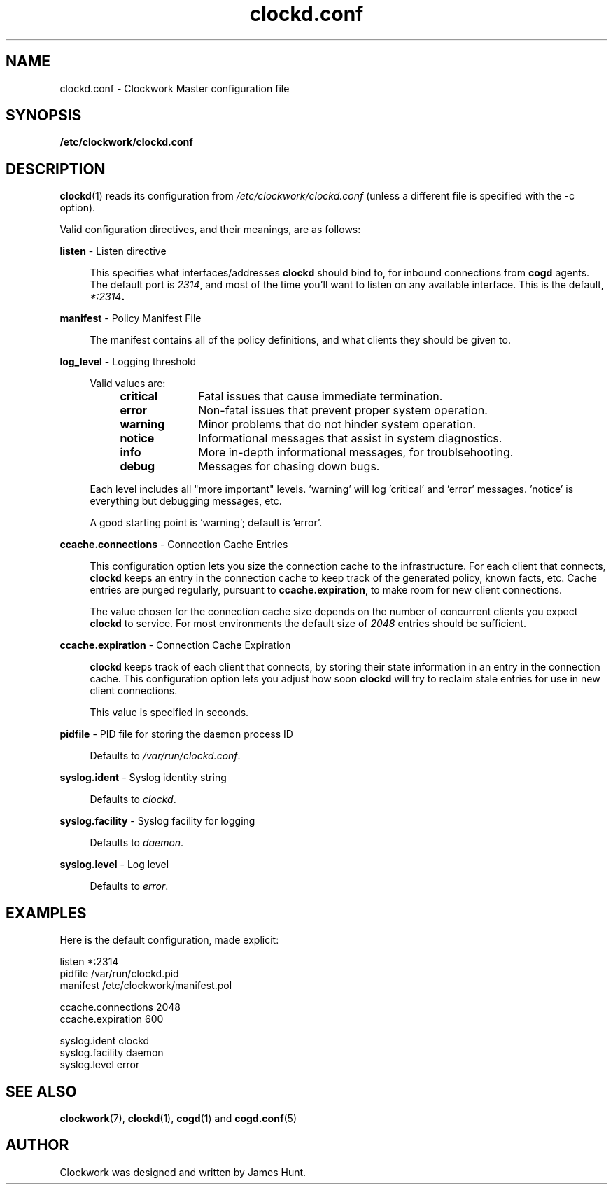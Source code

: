 \"
\"  Copyright 2011-2014 James Hunt <james@jameshunt.us>
\"
\"  This file is part of Clockwork.
\"
\"  Clockwork is free software: you can redistribute it and/or modify
\"  it under the terms of the GNU General Public License as published by
\"  the Free Software Foundation, either version 3 of the License, or
\"  (at your option) any later version.
\"
\"  Clockwork is distributed in the hope that it will be useful,
\"  but WITHOUT ANY WARRANTY; without even the implied warranty of
\"  MERCHANTABILITY or FITNESS FOR A PARTICULAR PURPOSE.  See the
\"  GNU General Public License for more details.
\"
\"  You should have received a copy of the GNU General Public License
\"  along with Clockwork.  If not, see <http://www.gnu.org/licenses/>.
\"

.TH clockd.conf "5" "May 2014" "Clockwork" "Clockwork File Formats"
.SH NAME
.PP
clockd.conf \- Clockwork Master configuration file

.SH SYNOPSIS
.PP
.B /etc/clockwork/clockd.conf

.SH DESCRIPTION
.PP
\fBclockd\fR(1) reads its configuration from
\fI/etc/clockwork/clockd.conf\fR (unless a different file is
specified with the \-c option).
.PP

Valid configuration directives, and their meanings, are as follows:

.PP
\fBlisten\fR \- Listen directive
.PP
.RS 4
This specifies what interfaces/addresses \fBclockd\fR should bind
to, for inbound connections from \fBcogd\fR agents.  The default
port is \fI2314\fR, and most of the time you'll want to listen on
any available interface.  This is the default, \fI*:2314\fB.
.RE

.PP
\fBmanifest\fR \- Policy Manifest File
.PP
.RS 4
The manifest contains all of the policy definitions, and what
clients they should be given to.
.RE

.PP
\fBlog_level\fR \- Logging threshold
.PP
.RS 4
Valid values are:
.RS 4
.IP \fBcritical\fR 1i
Fatal issues that cause immediate termination.
.IP \fBerror\fR
Non-fatal issues that prevent proper system operation.
.IP \fBwarning\fR
Minor problems that do not hinder system operation.
.IP \fBnotice\fR
Informational messages that assist in system diagnostics.
.IP \fBinfo\fR
More in-depth informational messages, for troublsehooting.
.IP \fBdebug\fR
Messages for chasing down bugs.
.RE
.PP
Each level includes all "more important" levels.  'warning'
will log 'critical' and 'error' messages.  'notice' is everything
but debugging messages, etc.
.PP
A good starting point is 'warning'; default is 'error'.
.RE

.PP
\fBccache.connections\fR \- Connection Cache Entries
.PP
.RS 4
This configuration option lets you size the connection cache to
the infrastructure.  For each client that connects, \fBclockd\fR
keeps an entry in the connection cache to keep track of the
generated policy, known facts, etc.  Cache entries are purged
regularly, pursuant to \fBccache.expiration\fR, to make room for
new client connections.
.PP
The value chosen for the connection cache size depends on the
number of concurrent clients you expect \fBclockd\fR to service.
For most environments the default size of \fI2048\fR entries
should be sufficient.
.RE

.PP
\fBccache.expiration\fR \- Connection Cache Expiration
.PP
.RS 4
\fBclockd\fR keeps track of each client that connects, by storing
their state information in an entry in the connection cache.  This
configuration option lets you adjust how soon \fBclockd\fR will
try to reclaim stale entries for use in new client connections.
.PP
This value is specified in seconds.
.RE

.PP
\fBpidfile\fR \- PID file for storing the daemon process ID
.PP
.RS 4
.PP
Defaults to \fI/var/run/clockd.conf\fR.
.RE

.PP
\fBsyslog.ident\fR \- Syslog identity string
.PP
.RS 4
.PP
Defaults to \fIclockd\fR.
.RE

.PP
\fBsyslog.facility\fR \- Syslog facility for logging
.PP
.RS 4
.PP
Defaults to \fIdaemon\fR.
.RE

.PP
\fBsyslog.level\fR \- Log level
.PP
.RS 4
.PP
Defaults to \fIerror\fR.
.RE

.SH
EXAMPLES

Here is the default configuration, made explicit:

.nf
    listen              *:2314
    pidfile             /var/run/clockd.pid
    manifest            /etc/clockwork/manifest.pol

    ccache.connections  2048
    ccache.expiration   600

    syslog.ident        clockd
    syslog.facility     daemon
    syslog.level        error
.fi

.SH
SEE ALSO
.PP
\fBclockwork\fR(7), \fBclockd\fR(1), \fBcogd\fR(1) and
\fBcogd.conf\fR(5)

.SH AUTHOR
.PP
Clockwork was designed and written by James Hunt.
